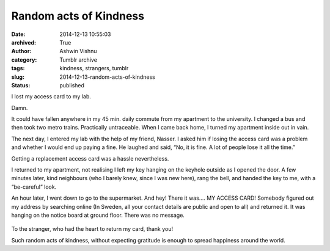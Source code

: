 Random acts of Kindness
#######################
:date: 2014-12-13 10:55:03
:archived: True
:author: Ashwin Vishnu
:category: Tumblr archive
:tags: kindness, strangers, tumblr
:slug: 2014-12-13-random-acts-of-kindness
:status: published

I lost my access card to my lab.

.. raw:: html

   </p>

Damn.

.. raw:: html

   </p>

It could have fallen anywhere in my 45 min. daily commute from my apartment to the university. I changed a bus and then took two metro trains. Practically untraceable. When I came back home, I turned my apartment inside out in vain.

.. raw:: html

   </p>

The next day, I entered my lab with the help of my friend, Nasser. I asked him if losing the access card was a problem and whether I would end up paying a fine. He laughed and said, “No, it is fine. A lot of people lose it all the time.”

.. raw:: html

   </p>

Getting a replacement access card was a hassle nevertheless.

.. raw:: html

   </p>

I returned to my apartment, not realising I left my key hanging on the keyhole outside as I opened the door. A few minutes later, kind neighbours (who I barely knew, since I was new here), rang the bell, and handed the key to me, with a “be-careful” look.

.. raw:: html

   </p>

An hour later, I went down to go to the supermarket. And hey! There it was…. MY ACCESS CARD! Somebody figured out my address by searching online (In Sweden, all your contact details are public and open to all) and returned it. It was hanging on the notice board at ground floor. There was no message.

.. raw:: html

   </p>

.. raw:: html

   <p>

.. figure:: https://78.media.tumblr.com/ea4cf12bdb4fce8e9ed9794d019da07d/tumblr_inline_pfjaz1p6R01t4yejq_540.jpg
   :alt: Lost and found access card!

.. raw:: html

   </p>

.. raw:: html

   </p>

To the stranger, who had the heart to return my card, thank you!

.. raw:: html

   </p>

Such random acts of kindness, without expecting gratitude is enough to spread happiness around the world.

.. raw:: html

   </p>
